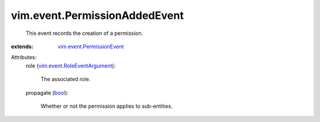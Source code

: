 .. _bool: https://docs.python.org/2/library/stdtypes.html

.. _vim.event.PermissionEvent: ../../vim/event/PermissionEvent.rst

.. _vim.event.RoleEventArgument: ../../vim/event/RoleEventArgument.rst


vim.event.PermissionAddedEvent
==============================
  This event records the creation of a permission.
:extends: vim.event.PermissionEvent_

Attributes:
    role (`vim.event.RoleEventArgument`_):

       The associated role.
    propagate (`bool`_):

       Whether or not the permission applies to sub-entities.
